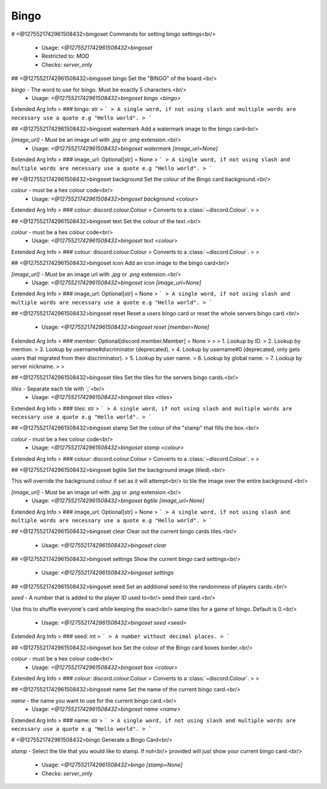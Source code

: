 Bingo
=====

# <@1275521742961508432>bingoset
Commands for setting bingo settings<br/>
 - Usage: `<@1275521742961508432>bingoset`
 - Restricted to: `MOD`
 - Checks: `server_only`


## <@1275521742961508432>bingoset bingo
Set the "BINGO" of the board.<br/>

`bingo` - The word to use for bingo. Must be exactly 5 characters.<br/>
 - Usage: `<@1275521742961508432>bingoset bingo <bingo>`
Extended Arg Info
> ### bingo: str
> ```
> A single word, if not using slash and multiple words are necessary use a quote e.g "Hello world".
> ```


## <@1275521742961508432>bingoset watermark
Add a watermark image to the bingo card<br/>

`[image_url]` - Must be an image url with `.jpg` or `.png` extension.<br/>
 - Usage: `<@1275521742961508432>bingoset watermark [image_url=None]`
Extended Arg Info
> ### image_url: Optional[str] = None
> ```
> A single word, if not using slash and multiple words are necessary use a quote e.g "Hello world".
> ```


## <@1275521742961508432>bingoset background
Set the colour of the Bingo card background.<br/>

`colour` - must be a hex colour code<br/>
 - Usage: `<@1275521742961508432>bingoset background <colour>`
Extended Arg Info
> ### colour: discord.colour.Colour
> Converts to a :class:`~discord.Colour`.
> 
>     


## <@1275521742961508432>bingoset text
Set the colour of the text.<br/>

`colour` - must be a hex colour code<br/>
 - Usage: `<@1275521742961508432>bingoset text <colour>`
Extended Arg Info
> ### colour: discord.colour.Colour
> Converts to a :class:`~discord.Colour`.
> 
>     


## <@1275521742961508432>bingoset icon
Add an icon image to the bingo card<br/>

`[image_url]` - Must be an image url with `.jpg` or `.png` extension.<br/>
 - Usage: `<@1275521742961508432>bingoset icon [image_url=None]`
Extended Arg Info
> ### image_url: Optional[str] = None
> ```
> A single word, if not using slash and multiple words are necessary use a quote e.g "Hello world".
> ```


## <@1275521742961508432>bingoset reset
Reset a users bingo card or reset the whole servers bingo card.<br/>
 - Usage: `<@1275521742961508432>bingoset reset [member=None]`
Extended Arg Info
> ### member: Optional[discord.member.Member] = None
> 
> 
>     1. Lookup by ID.
>     2. Lookup by mention.
>     3. Lookup by username#discriminator (deprecated).
>     4. Lookup by username#0 (deprecated, only gets users that migrated from their discriminator).
>     5. Lookup by user name.
>     6. Lookup by global name.
>     7. Lookup by server nickname.
> 
>     


## <@1275521742961508432>bingoset tiles
Set the tiles for the servers bingo cards.<br/>

`tiles` - Separate each tile with `;`<br/>
 - Usage: `<@1275521742961508432>bingoset tiles <tiles>`
Extended Arg Info
> ### tiles: str
> ```
> A single word, if not using slash and multiple words are necessary use a quote e.g "Hello world".
> ```


## <@1275521742961508432>bingoset stamp
Set the colour of the "stamp" that fills the box.<br/>

`colour` - must be a hex colour code<br/>
 - Usage: `<@1275521742961508432>bingoset stamp <colour>`
Extended Arg Info
> ### colour: discord.colour.Colour
> Converts to a :class:`~discord.Colour`.
> 
>     


## <@1275521742961508432>bingoset bgtile
Set the background image (tiled).<br/>

This will override the background colour if set as it will attempt<br/>
to tile the image over the entire background.<br/>

`[image_url]` - Must be an image url with `.jpg` or `.png` extension.<br/>
 - Usage: `<@1275521742961508432>bingoset bgtile [image_url=None]`
Extended Arg Info
> ### image_url: Optional[str] = None
> ```
> A single word, if not using slash and multiple words are necessary use a quote e.g "Hello world".
> ```


## <@1275521742961508432>bingoset clear
Clear out the current bingo cards tiles.<br/>
 - Usage: `<@1275521742961508432>bingoset clear`


## <@1275521742961508432>bingoset settings
Show the current bingo card settings<br/>
 - Usage: `<@1275521742961508432>bingoset settings`


## <@1275521742961508432>bingoset seed
Set an additional seed to the randomness of players cards.<br/>

`seed` - A number that is added to the player ID used to<br/>
seed their card.<br/>

Use this to shuffle everyone's card while keeping the exact<br/>
same tiles for a game of bingo. Default is 0.<br/>
 - Usage: `<@1275521742961508432>bingoset seed <seed>`
Extended Arg Info
> ### seed: int
> ```
> A number without decimal places.
> ```


## <@1275521742961508432>bingoset box
Set the colour of the Bingo card boxes border.<br/>

`colour` - must be a hex colour code<br/>
 - Usage: `<@1275521742961508432>bingoset box <colour>`
Extended Arg Info
> ### colour: discord.colour.Colour
> Converts to a :class:`~discord.Colour`.
> 
>     


## <@1275521742961508432>bingoset name
Set the name of the current bingo card.<br/>

`name` - the name you want to use for the current bingo card.<br/>
 - Usage: `<@1275521742961508432>bingoset name <name>`
Extended Arg Info
> ### name: str
> ```
> A single word, if not using slash and multiple words are necessary use a quote e.g "Hello world".
> ```


# <@1275521742961508432>bingo
Generate a Bingo Card<br/>

`stamp` - Select the tile that you would like to stamp. If not<br/>
provided will just show your current bingo card.<br/>
 - Usage: `<@1275521742961508432>bingo [stamp=None]`
 - Checks: `server_only`


